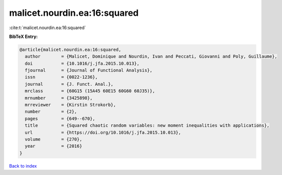 malicet.nourdin.ea:16:squared
=============================

:cite:t:`malicet.nourdin.ea:16:squared`

**BibTeX Entry:**

.. code-block:: bibtex

   @article{malicet.nourdin.ea:16:squared,
     author        = {Malicet, Dominique and Nourdin, Ivan and Peccati, Giovanni and Poly, Guillaume},
     doi           = {10.1016/j.jfa.2015.10.013},
     fjournal      = {Journal of Functional Analysis},
     issn          = {0022-1236},
     journal       = {J. Funct. Anal.},
     mrclass       = {60G15 (15A45 60E15 60G60 60J35)},
     mrnumber      = {3425898},
     mrreviewer    = {Kirstin Strokorb},
     number        = {2},
     pages         = {649--670},
     title         = {Squared chaotic random variables: new moment inequalities with applications},
     url           = {https://doi.org/10.1016/j.jfa.2015.10.013},
     volume        = {270},
     year          = {2016}
   }

`Back to index <../By-Cite-Keys.html>`_
